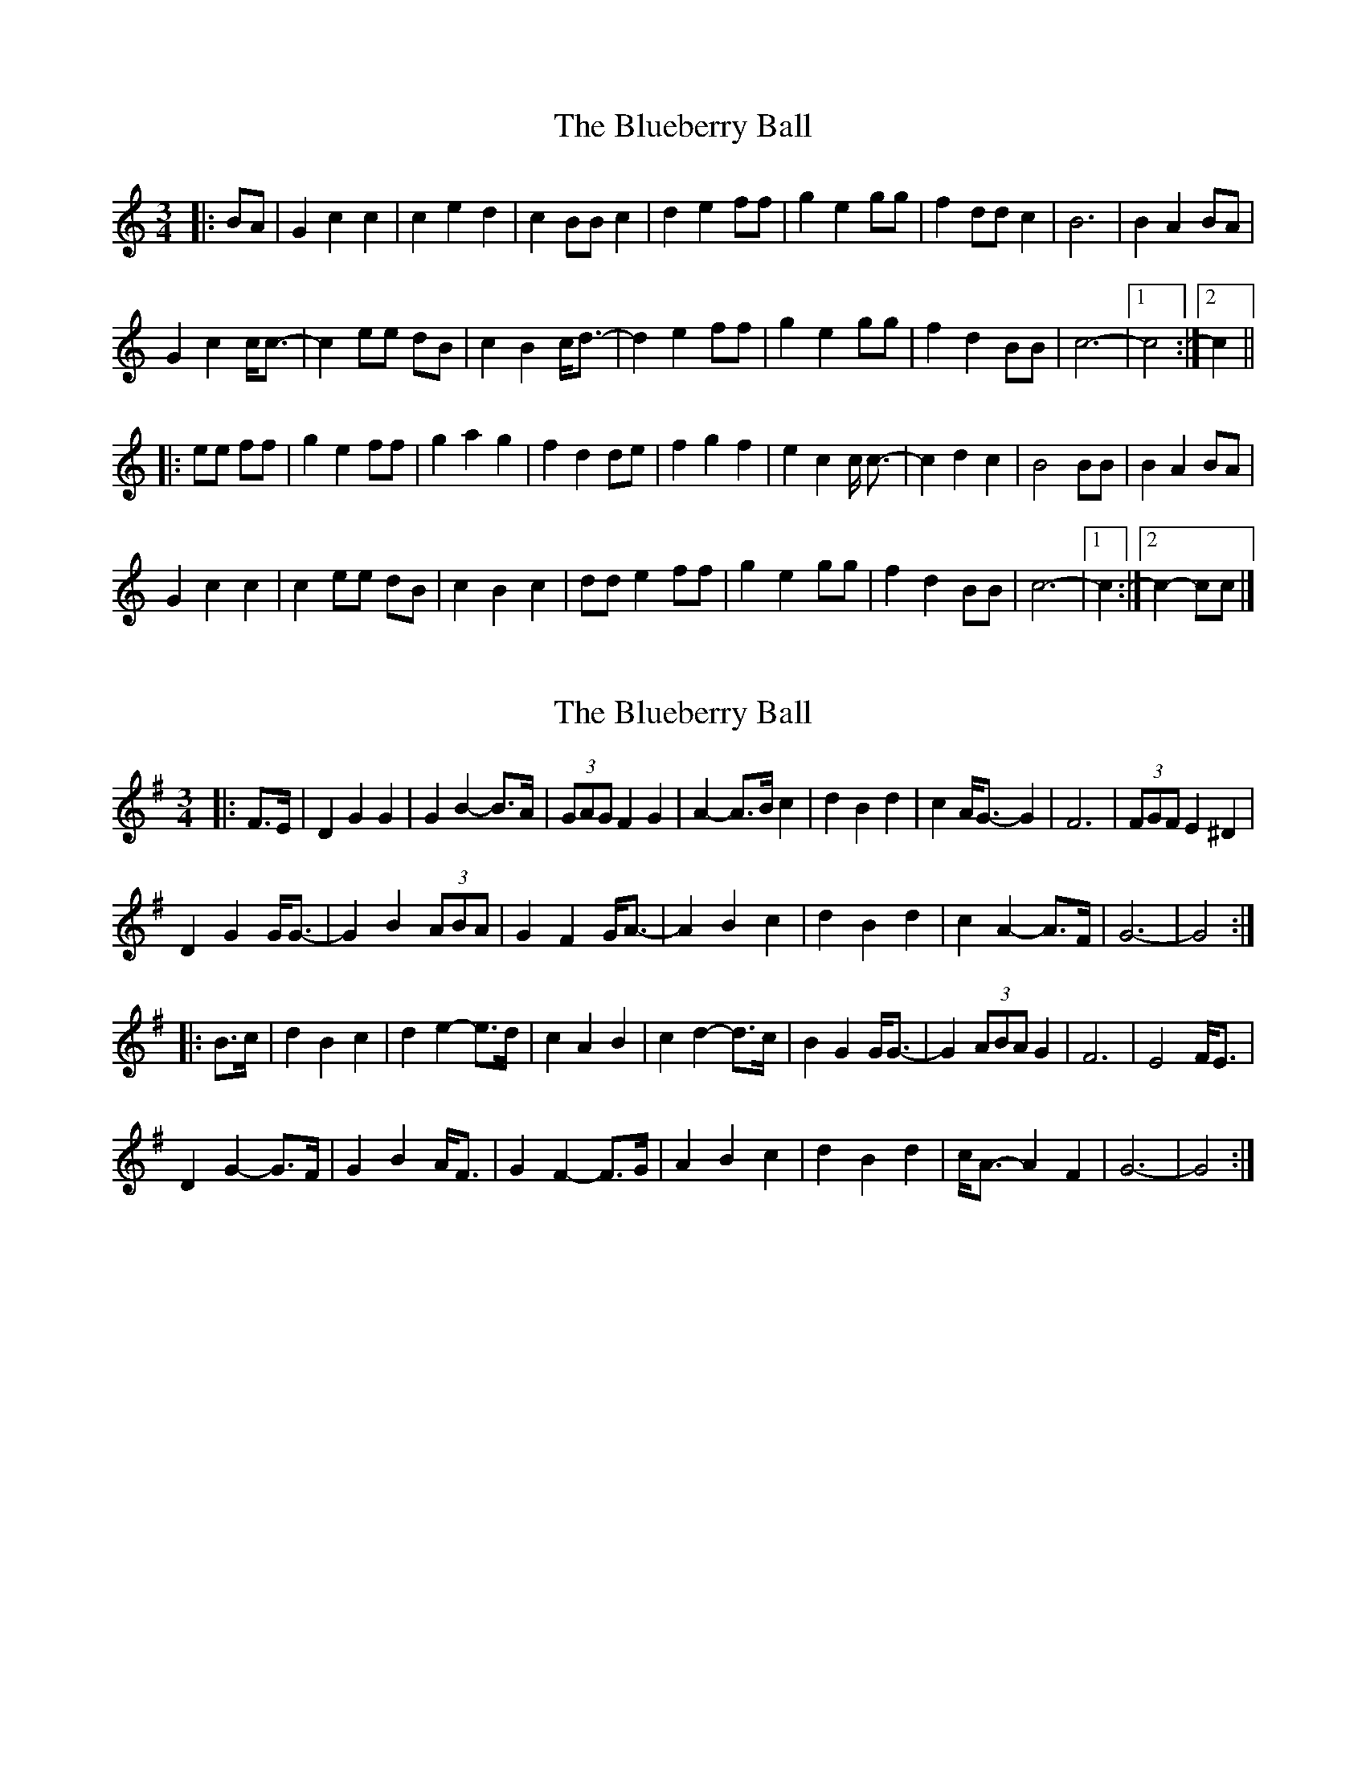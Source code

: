 X: 1
T: Blueberry Ball, The
Z: ceolachan
S: https://thesession.org/tunes/12994#setting22323
R: waltz
M: 3/4
L: 1/8
K: Cmaj
|: BA |G2 c2 c2 | c2 e2 d2 | c2 BB c2 | d2 e2 ff |\
g2 e2 gg | f2 dd c2 | B6 | B2 A2 BA |
G2 c2 c<c- | c2 ee dB | c2 B2 c<d- | d2 e2 ff |\
g2 e2 gg | f2 d2 BB | c6- |[1 c4 :|[2 c2 ||
|: ee ff |g2 e2 ff | g2 a2 g2 | f2 d2 de | f2 g2 f2 |\
e2 c2 c <c- | c2 d2 c2 | B4 BB | B2 A2 BA |
G2 c2 c2 | c2 ee dB | c2 B2 c2 | dd e2 ff |\
g2 e2 gg | f2 d2 BB | c6- |[1 c2 :|[2 c2- cc |]
X: 2
T: Blueberry Ball, The
Z: ceolachan
S: https://thesession.org/tunes/12994#setting22339
R: waltz
M: 3/4
L: 1/8
K: Gmaj
|: F>E |D2 G2 G2 | G2 B2- B>A | (3GAG F2 G2 | A2- A>B c2 |\
d2 B2 d2 | c2 A<G- G2 | F6 | (3FGF E2 ^D2 |
D2 G2 G<G- | G2 B2 (3ABA | G2 F2 G<A- | A2 B2 c2 |\
d2 B2 d2 | c2 A2- A>F | G6- | G4 :|
|: B>c |d2 B2 c2 | d2 e2- e>d | c2 A2 B2 | c2 d2- d>c |\
B2 G2 G<G- | G2 (3ABA G2 | F6 | E4 F<E |
D2 G2- G>F | G2 B2 A<F | G2 F2- F>G | A2 B2 c2 |\
d2 B2 d2 | c<A- A2 F2 | G6- | G4 :|
X: 3
T: Blueberry Ball, The
Z: ceolachan
S: https://thesession.org/tunes/12994#setting22341
R: waltz
M: 3/4
L: 1/8
K: Dmaj
|: cB |A2 d3 A | d2 f2 (3efe | d2 c3 d | e3 f g2 |\
a2 f2 a2 | g2 e2 d2 | c2 d2 B2 | (3ABA F2 G2 |
A2 d3 A | d2 f3 e | d2 c2 d2 | e2 f2 g2 |\
a2 (3fgf ad2 | g2 e2 c2 | d3 d d2 | d4 :|
|: (3efg |a2 f3 g | a2 b2 a2 | g2 e23 f | g2 (3aba g2 |\
f2 d2 d2 | d2 e3 d | c4 B2 | A2 F3 G |
A2 d3 c | d2 (3fgf ec | d3 c d2 | e2 f2 g2 |\
a2 f3 a | (3gag e2 c2 | d6 | d4 :|
